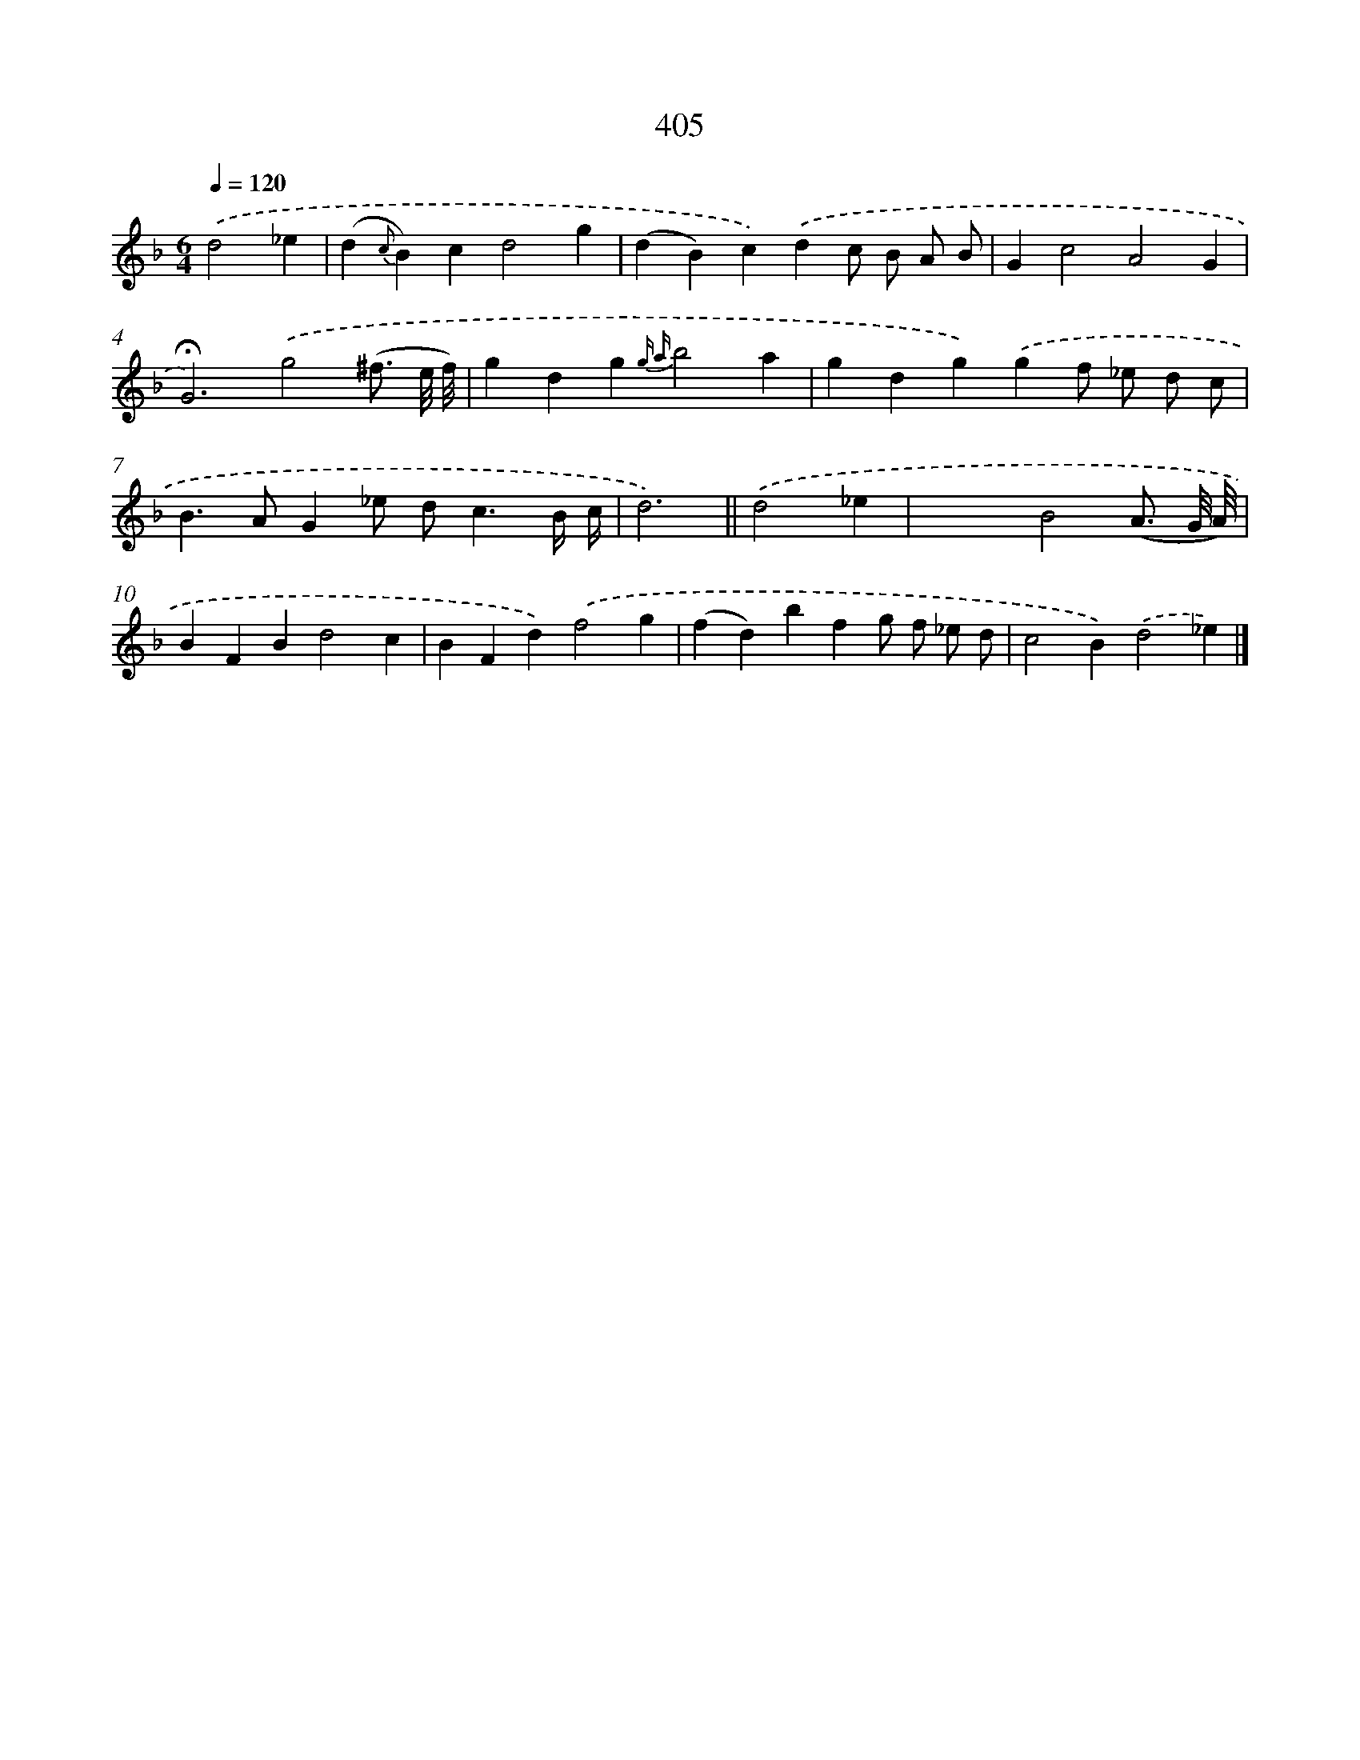 X: 12109
T: 405
%%abc-version 2.0
%%abcx-abcm2ps-target-version 5.9.1 (29 Sep 2008)
%%abc-creator hum2abc beta
%%abcx-conversion-date 2018/11/01 14:37:21
%%humdrum-veritas 4249054811
%%humdrum-veritas-data 3977621167
%%continueall 1
%%barnumbers 0
L: 1/4
M: 6/4
Q: 1/4=120
K: F clef=treble
.('d2_e [I:setbarnb 1]|
(d{c}B)cd2g |
(dB)c).('dc/ B/ A/ B/ |
Gc2A2G |
!fermata!G3).('g2(^f3// e/8 f/8) |
gdg{g a}b2a |
gdg).('gf/ _e/ d/ c/ |
B>AG_e/ d<cB// c// |
d3) ||
.('d2_e [I:setbarnb 9]|
x3B2(A3// G/8 A/8) |
BFBd2c |
BFd).('f2g |
(fd)bfg/ f/ _e/ d/ |
c2B).('d2_e) |]
